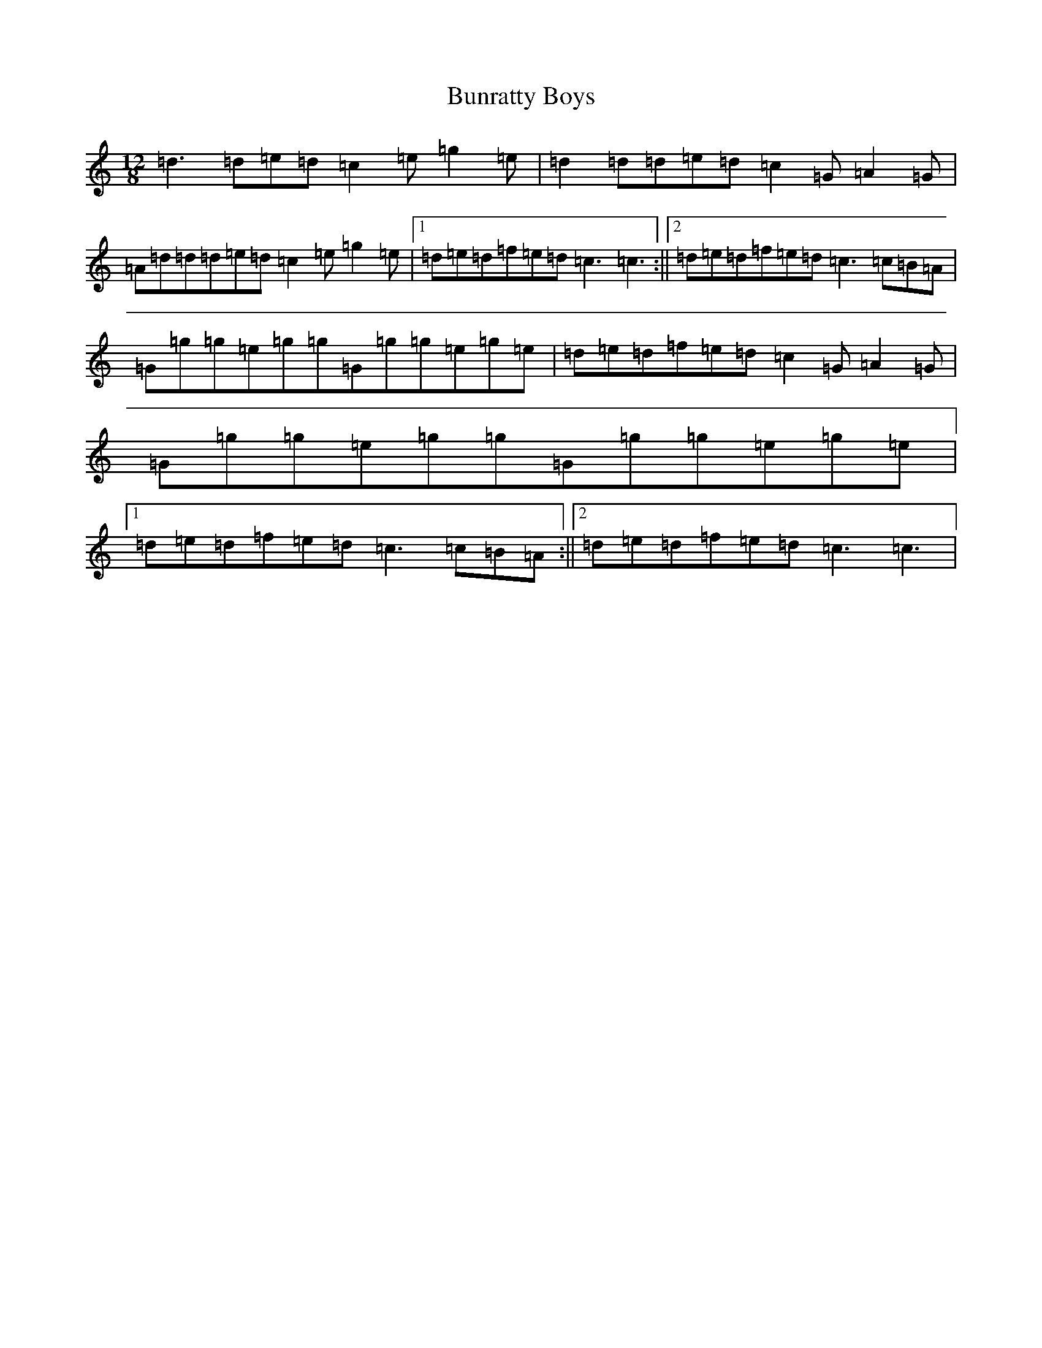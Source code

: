 X: 15345
T: Bunratty Boys
S: https://thesession.org/tunes/4971#setting5286
R: slide
M:12/8
L:1/8
K: C Major
=d3=d=e=d=c2=e=g2=e|=d2=d=d=e=d=c2=G=A2=G|=A=d=d=d=e=d=c2=e=g2=e|1=d=e=d=f=e=d=c3=c3:||2=d=e=d=f=e=d=c3=c=B=A|=G=g=g=e=g=g=G=g=g=e=g=e|=d=e=d=f=e=d=c2=G=A2=G|=G=g=g=e=g=g=G=g=g=e=g=e|1=d=e=d=f=e=d=c3=c=B=A:||2=d=e=d=f=e=d=c3=c3|